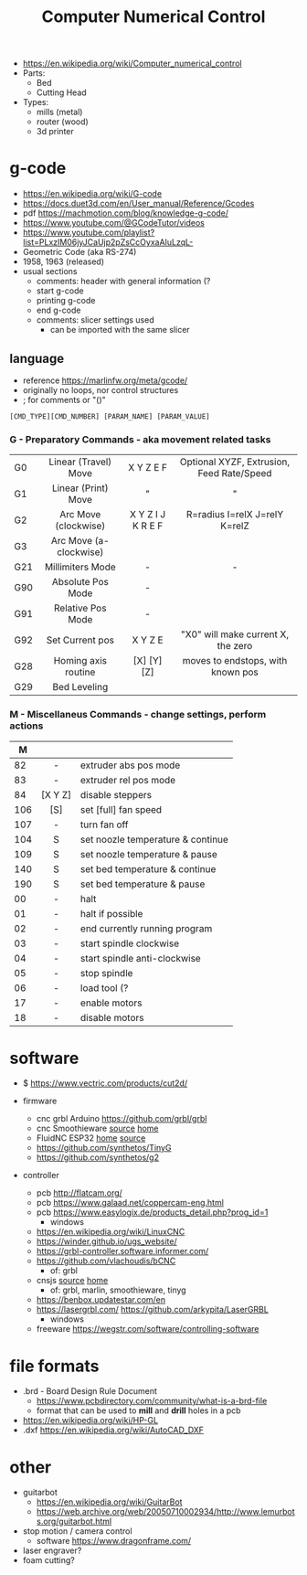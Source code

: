 #+TITLE: Computer Numerical Control

- https://en.wikipedia.org/wiki/Computer_numerical_control
- Parts:
  - Bed
  - Cutting Head
- Types:
  - mills (metal)
  - router (wood)
  - 3d printer

* g-code

- https://en.wikipedia.org/wiki/G-code
- https://docs.duet3d.com/en/User_manual/Reference/Gcodes
- pdf https://machmotion.com/blog/knowledge-g-code/
- https://www.youtube.com/@GCodeTutor/videos
- https://www.youtube.com/playlist?list=PLxzIM06jyJCaUjp2pZsCcOyxaAIuLzqL-
- Geometric Code (aka RS-274)
- 1958, 1963 (released)
- usual sections
  - comments: header with general information (?
  - start g-code
  - printing g-code
  - end g-code
  - comments: slicer settings used
    - can be imported with the same slicer

** language

- reference https://marlinfw.org/meta/gcode/
- originally no loops, nor control structures
- ; for comments or "()"

#+begin_src
[CMD_TYPE][CMD_NUMBER] [PARAM_NAME] [PARAM_VALUE]
#+end_src

*** G - Preparatory Commands - aka movement related tasks
|-----+------------------------+-------------------+-------------------------------------------|
|     |          <c>           |        <c>        |                    <c>                    |
| G0  |  Linear (Travel) Move  |     X Y Z E F     | Optional XYZF, Extrusion, Feed Rate/Speed |
| G1  |  Linear (Print) Move   |         "         |                     "                     |
| G2  |  Arc Move (clockwise)  | X Y Z I J K R E F |       R=radius I=relX J=relY K=relZ       |
| G3  | Arc Move (a-clockwise) |                   |                                           |
| G21 |    Millimiters Mode    |         -         |                     -                     |
| G90 |   Absolute Pos Mode    |         -         |                                           |
| G91 |   Relative Pos Mode    |         -         |                                           |
| G92 |    Set Current pos     |     X Y Z  E      |    "X0" will make current X, the zero     |
|-----+------------------------+-------------------+-------------------------------------------|
| G28 |  Homing axis routine   |    [X] [Y] [Z]    |     moves to endstops, with known pos     |
| G29 |      Bed Leveling      |                   |                                           |
|-----+------------------------+-------------------+-------------------------------------------|
*** M - Miscellaneus Commands - change settings, perform actions
|-----+---------+-----------------------------------|
|     |   <c>   |                                   |
|   M |         |                                   |
|-----+---------+-----------------------------------|
|  82 |    -    | extruder abs pos mode             |
|  83 |    -    | extruder rel pos mode             |
|  84 | [X Y Z] | disable steppers                  |
| 106 |   [S]   | set [full] fan speed              |
| 107 |    -    | turn fan off                      |
| 104 |    S    | set noozle temperature & continue |
| 109 |    S    | set noozle temperature & pause    |
| 140 |    S    | set bed temperature & continue    |
| 190 |    S    | set bed temperature & pause       |
|-----+---------+-----------------------------------|
|  00 |    -    | halt                              |
|  01 |    -    | halt if possible                  |
|  02 |    -    | end currently running program     |
|  03 |    -    | start spindle clockwise           |
|  04 |    -    | start spindle anti-clockwise      |
|  05 |    -    | stop spindle                      |
|  06 |    -    | load tool (?                      |
|  17 |    -    | enable motors                     |
|  18 |    -    | disable motors                    |
|-----+---------+-----------------------------------|
* software

- $ https://www.vectric.com/products/cut2d/

- firmware
  - cnc grbl Arduino https://github.com/grbl/grbl
  - cnc Smoothieware [[https://github.com/Smoothieware/Smoothieware][source]] [[http://smoothieware.org/][home]]
  - FluidNC ESP32 [[http://wiki.fluidnc.com/][home]] [[https://github.com/bdring/FluidNC][source]]
  - https://github.com/synthetos/TinyG
  - https://github.com/synthetos/g2

- controller
  - pcb http://flatcam.org/
  - pcb https://www.galaad.net/coppercam-eng.html
  - pcb https://www.easylogix.de/products_detail.php?prog_id=1
    - windows
  - https://en.wikipedia.org/wiki/LinuxCNC
  - https://winder.github.io/ugs_website/
  - https://grbl-controller.software.informer.com/
  - https://github.com/vlachoudis/bCNC
    - of: grbl
  - cnsjs [[https://github.com/cncjs/cncjs][source]] [[https://cnc.js.org/][home]]
    - of: grbl, marlin, smoothieware, tinyg
  - https://benbox.updatestar.com/en
  - https://lasergrbl.com/ https://github.com/arkypita/LaserGRBL
    - windows
  - freeware https://wegstr.com/software/controlling-software

* file formats

- .brd - Board Design Rule Document
  - https://www.pcbdirectory.com/community/what-is-a-brd-file
  - format that can be used to *mill* and *drill* holes in a pcb

- https://en.wikipedia.org/wiki/HP-GL
- .dxf https://en.wikipedia.org/wiki/AutoCAD_DXF

* other
- guitarbot
  - https://en.wikipedia.org/wiki/GuitarBot
  - https://web.archive.org/web/20050710002934/http://www.lemurbots.org/guitarbot.html
- stop motion / camera control
  - software https://www.dragonframe.com/
- laser engraver?
- foam cutting?
